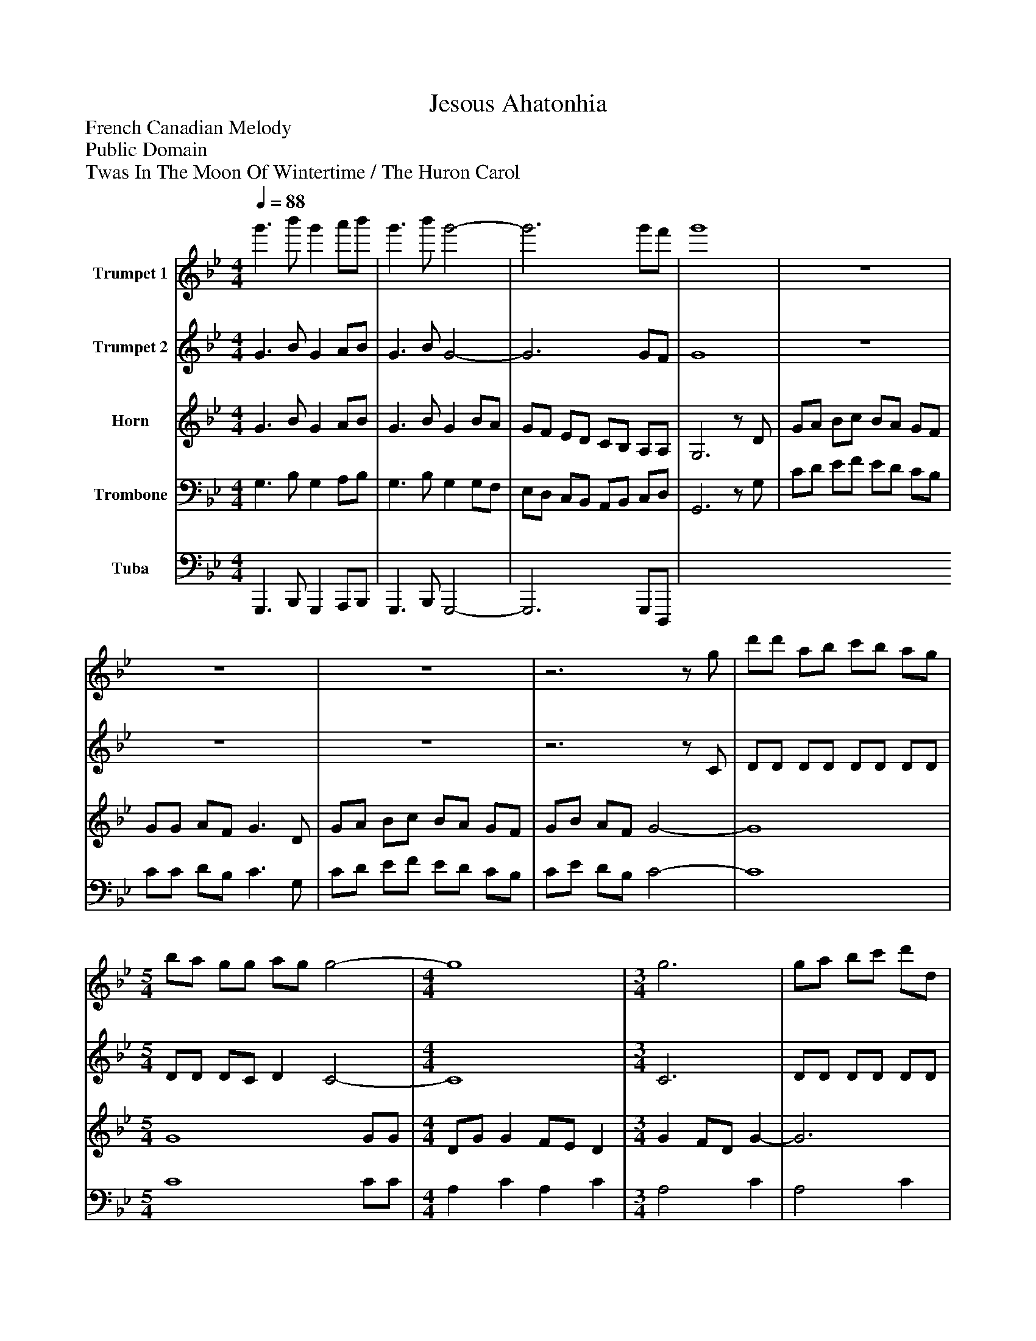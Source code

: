 %%abc-creator mxml2abc 1.4
%%abc-version 2.0
%%continueall true
%%titletrim true
%%titleformat A-1 T C1, Z-1, S-1
X: 0
T: Jesous Ahatonhia
Z: French Canadian Melody
Z: Public Domain
Z: Twas In The Moon Of Wintertime / The Huron Carol
L: 1/4
M: 4/4
Q: 1/4=88
V: P1 name="Trumpet 1"
%%MIDI program 1 56
V: P2 name="Trumpet 2"
%%MIDI program 2 56
V: P3 name="Horn"
%%MIDI program 3 60
V: P4 name="Trombone"
%%MIDI program 4 57
V: P5 name="Tuba"
%%MIDI program 5 58
V: P6 name="Synth R. H."
%%MIDI program 6 19
V: P7 name="Synth L. H."
%%MIDI program 7 19
V: P8 name="Organ L. H."
%%MIDI program 8 19
V: P9 name="Organ R. H."
%%MIDI program 9 19
V: P10 name="Pedal"
%%MIDI program 10 19
K: Bb
[V: P1]  g'3/ b'/ g' a'/b'/ | g'3/ b'/ g'2- | g'3 g'/f'/ | g'4 | z4 | z4 | z4 |z3z/ g/ | d'/d'/ a/b/ c'/b/ a/g/ | [M: 5/4]  b/a/ g/g/ a/g/ g2- | [M: 4/4]  g4 | [M: 3/4]  g3 | g/a/ b/c'/ d'/d/ | [M: 4/4]  g3/ b/ g2- | g3z | z4 | z4 | z4 |z3z/ g/ | d'/d'/ a/b/ c'/b/ a/g/ | [M: 5/4]  b/a/ g/g/ a/g/ g2- | [M: 4/4]  g4 | [M: 3/4]  g3 | g/a/ b/c'/ d'/d/ | [M: 4/4]  g3/ b/ g2- | g3z | z4 | z4 | z4 | z4 | z4 | [M: 5/4]  z4z | [M: 4/4]  z4 | [M: 3/4] z3 |z3 | [M: 4/4]  z4 |z3z/ b/ | g/a/ b/c'/ b/a/ g/f/ | g/g/ a/f/ g3/ b/ | g/a/ b/c'/ b/a/ g/f/ | g/b/ a/f/ g2 | g2 f/8_g/8=g/8_a/8=a/8b/8=b/8c'/8 _d'/8=d'/8e'/8=e'/8f'/ | [M: 5/4]  e'2 d' c'2 | [M: 4/4]  a c' a c' | [M: 3/4]  a2 c' | a2 c' | [M: 4/4]  g3/ b/ g2- | g4 | [M: 2/4] z2 | [M: 4/4]  z4 | [M: 5/4]  z4z | [M: 4/4]  z4 | [M: 3/4] z3 |z3 | [M: 4/4]  G3/ B/ G2- | G3z|]
[V: P2]  G3/ B/ G A/B/ | G3/ B/ G2- | G3 G/F/ | G4 | z4 | z4 | z4 |z3z/ C/ | D/D/ D/D/ D/D/ D/D/ | [M: 5/4]  D/D/ D/C/ D C2- | [M: 4/4]  C4 | [M: 3/4]  C3 | D/D/ D/D/ D/D/ | [M: 4/4]  D3/ C/ D/4C/4D/- D | D3z | z4 | z4 | z4 |z3z/ C/ | D/D/ D/D/ D/D/ D/D/ | [M: 5/4]  D/D/ D/C/ D C2- | [M: 4/4]  C4 | [M: 3/4]  C3 | D/D/ D/D/ D/D/ | [M: 4/4]  D3/ C/ D/4C/4D/- D | D3z/ B/ | G/A/ B/c/ B/A/ G/F/ | G/G/ A/F/ Gz/ B/ | G/A/ B/c/ B/A/ G/F/ | G/B/ A/F/ Gz/ G/ | d/d/ A/B/ c/B/ A/A/ | [M: 5/4]  B/A/ G/G/ A/G/ G3/ G/ | [M: 4/4]  D/G/ G F/E/ D | [M: 3/4]  G F/D/ G | G/A/ B/c/ d/D/ | [M: 4/4]  G3/ B/ G2- | G3z/ f/ | d/=e/ f/g/ f/e/ d/c/ | d/d/ =e/c/ d3/ f/ | d/=e/ f/g/ f/e/ d/c/ | d/f/ =e/c/ d2 | G2 F/8_G/8=G/8_A/8=A/8B/8=B/8c/8 _d/8=d/8e/8=e/8f/ | [M: 5/4]  e2 d c2 | [M: 4/4]  A c A c | [M: 3/4]  A2 c | A2 c | [M: 4/4]  d3/ c/ d/4c/4d/- d | d4 | [M: 2/4] z2 | [M: 4/4]  z4 | [M: 5/4]  z4z | [M: 4/4]  z4 | [M: 3/4] z3 |z3 | [M: 4/4]  D3/ C/ D/4C/4D/- D | D3z|]
[V: P3]  G3/ B/ G A/B/ | G3/ B/ G B/A/ | G/F/ E/D/ C/B,/ A,/A,/ | G,3z/ D/ | G/A/ B/c/ B/A/ G/F/ | G/G/ A/F/ G3/ D/ | G/A/ B/c/ B/A/ G/F/ | G/B/ A/F/ G2- | G4 | [M: 5/4]  G4 G/G/ | [M: 4/4]  D/G/ G F/E/ D | [M: 3/4]  G F/D/ G- | G3 | [M: 4/4]  D A,3- | A,3z/ D/ | G/A/ B/c/ B/A/ G/F/ | G/G/ A/F/ G3/ D/ | G/A/ B/c/ B/A/ G/F/ | G/B/ A/F/ G2- | G4 | [M: 5/4]  G4 G/G/ | [M: 4/4]  D/G/ G F/E/ D | [M: 3/4]  G F/D/ G- | G3 | [M: 4/4]  D A,3- | A,3z/ E/ | D C B, C/E/ | D C B,/C/ D/E/ | D C B, C/E/ | D C D/C/ B, | G2 F2 | [M: 5/4]  E2 D D/4C/4D/- D/C/ | [M: 4/4]  A, C A, C | [M: 3/4]  A,2 C | A,2 C | [M: 4/4]  D3/ C/ D/4C/4D/- D | D3z/ B/ | G/A/ B/c/ B/A/ G/F/ | G/G/ A/F/ G3/ B/ | G/A/ B/c/ B/A/ G/F/ | G/B/ A/F/ G3/ G/ | d/d/ A/B/ c/B/ A/A/ | [M: 5/4]  B/A/ G/G/ A/G/ G3/ G/ | [M: 4/4]  D/G/ G F/E/ D | [M: 3/4]  G F/D/ G- | G2 D/D,/ | [M: 4/4]  A, D, F, C, | D,4 | [M: 2/4] z2 | [M: 4/4]  G2 F2 | [M: 5/4]  E2 D C2 | [M: 4/4]  A, C A, C | [M: 3/4]  D3- | D3 | [M: 4/4]  A,4- | A,3z|]
[V: P4]  G,3/ B,/ G, A,/B,/ | G,3/ B,/ G, G,/F,/ | E,/D,/ C,/B,,/ A,,/B,,/ C,/D,/ | G,,3z/ G,/ | C/D/ E/F/ E/D/ C/B,/ | C/C/ D/B,/ C3/ G,/ | C/D/ E/F/ E/D/ C/B,/ | C/E/ D/B,/ C2- | C4 | [M: 5/4]  C4 C/C/ | [M: 4/4]  A, C A, C | [M: 3/4]  A,2 C | A,2 C | [M: 4/4]  A, D, F, C, | D,3z/ G,/ | C/D/ E/F/ E/D/ C/B,/ | C/C/ D/B,/ C3/ G,/ | C/D/ E/F/ E/D/ C/B,/ | C/E/ D/B,/ C2- | C4 | [M: 5/4]  C4 C/C/ | [M: 4/4]  A, C A, C | [M: 3/4]  A,2 C | A,2 C | [M: 4/4]  A, D, F, C, | D,3z/ G,/ | F, E, D, E,/G,/ | F, E, D,/E,/ F,/G,/ | F, E, D, E,/G,/ | F, E, F,/E,/ D, | B, C A,/B,/ C | [M: 5/4]  G,/A,/ B, F, E,2 | [M: 4/4]  D,4- | [M: 3/4]  D,3 | D,3 | [M: 4/4]  A, D, F, C, | D,3z/ D/ | B,/C/ D/E/ D/C/ B,/A,/ | B,/B,/ C/A,/ B,3/ D/ | B,/C/ D/E/ D/C/ B,/A,/ | B,/D/ C/A,/ B,3/ G,/ | D/D/ A,/B,/ C/B,/ A,/A,/ | [M: 5/4]  B,/A,/ G,/G,/ A,/G,/ G,3/ G,/ | [M: 4/4]  D,/G,/ G, F,/E,/ D, | [M: 3/4]  G, F,/D,/ G, | G,/A,/ B,/C/ D- | [M: 4/4]  D3 G, | A,4 | [M: 2/4] z3/ G,/ | [M: 4/4]  D/D/ A,/B,/ C/B,/ A,/A,/ | [M: 5/4]  B,/A,/ G,/G,/ A,/G,/ G,3/ G,/ | [M: 4/4]  D,/G,/ G, F,/E,/ D, | [M: 3/4]  A,2 C | A,2 C | [M: 4/4]  D,4- | D,3z|]
[V: P5]  G,,,3/ B,,,/ G,,, A,,,/B,,,/ | G,,,3/ B,,,/ G,,,2- | G,,,3 G,,,/D,,,/ | 
